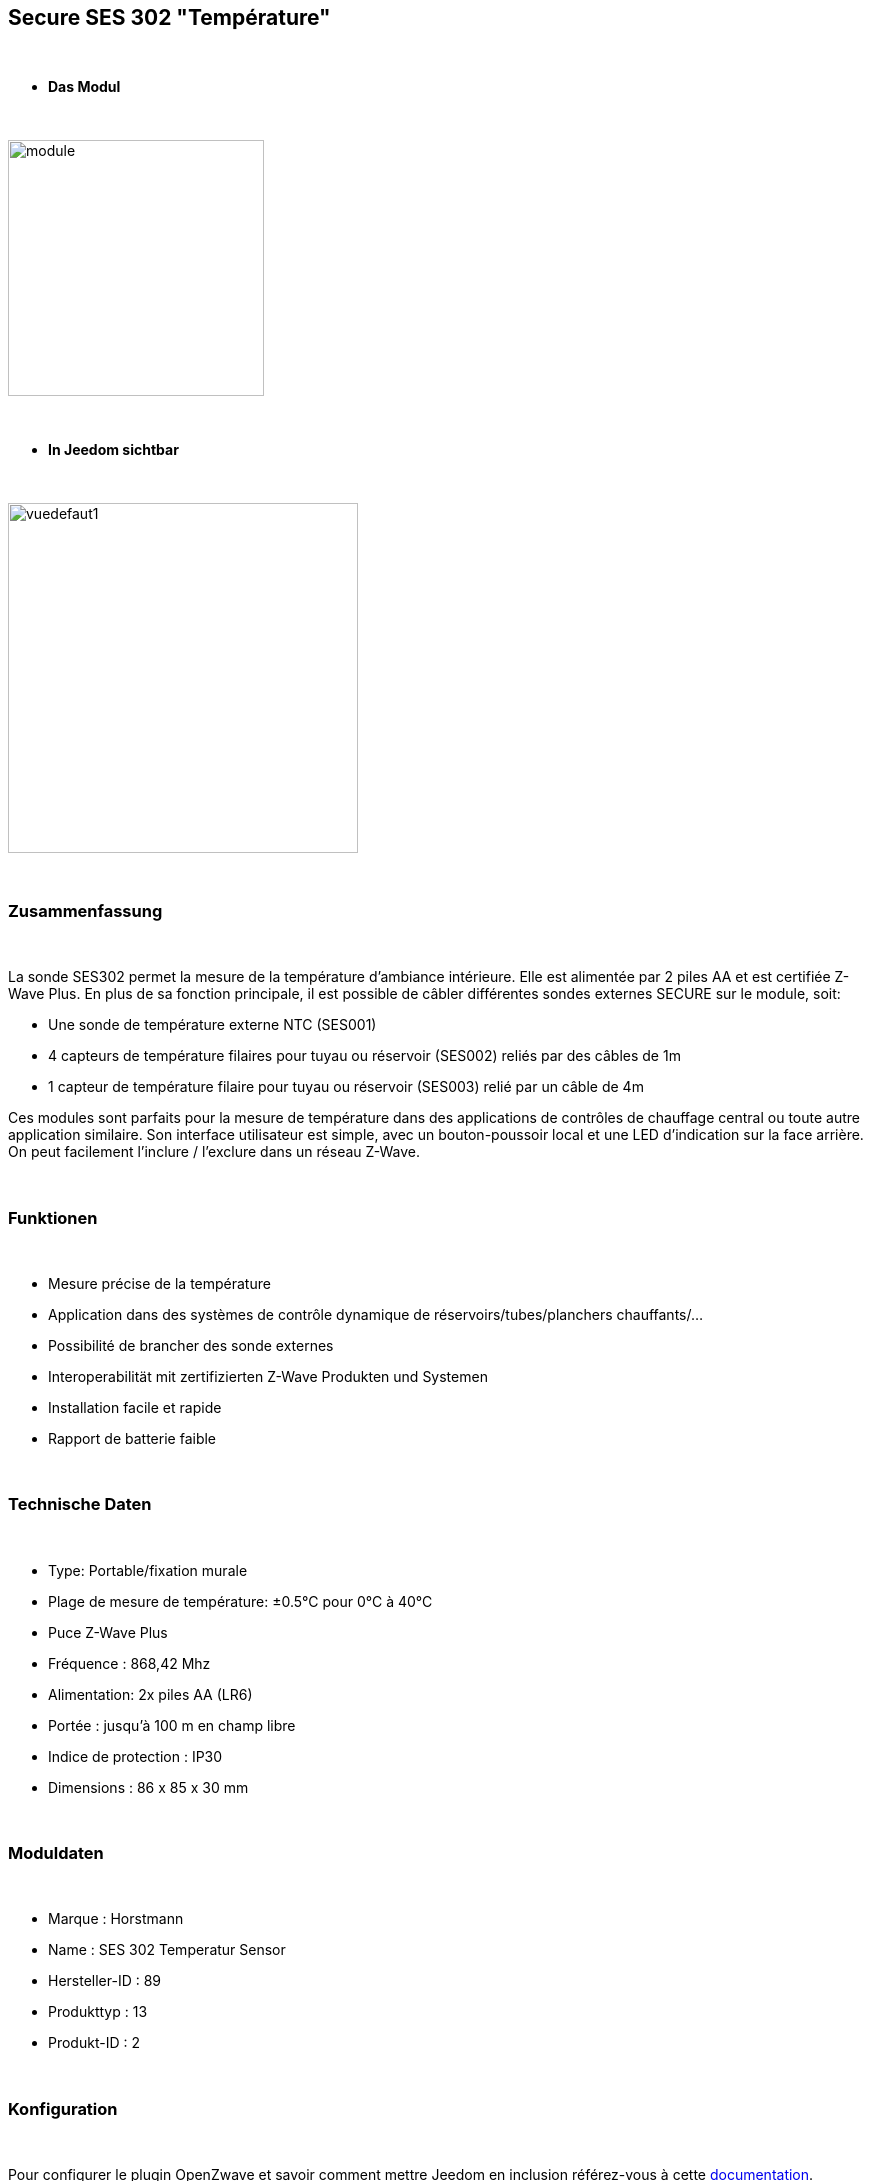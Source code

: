 :icons:
== Secure SES 302 "Température"

{nbsp} +

* *Das Modul*

{nbsp} +

image::../images/secure.ses302/module.jpg[width=256,align="center"]

{nbsp} +

* *In Jeedom sichtbar*

{nbsp} +

image::../images/secure.ses302/vuedefaut1.jpg[width=350,align="center"]

{nbsp} +

=== Zusammenfassung

{nbsp} +

La sonde SES302 permet la mesure de la température d'ambiance intérieure.
Elle est alimentée par 2 piles AA et est certifiée Z-Wave Plus.
En plus de sa fonction principale, il est possible de câbler différentes sondes externes SECURE sur le module, soit:

* Une sonde de température externe NTC (SES001)
* 4 capteurs de température filaires pour tuyau ou réservoir (SES002) reliés par des câbles de 1m
* 1 capteur de température filaire pour tuyau ou réservoir (SES003) relié par un câble de 4m

Ces modules sont parfaits pour la mesure de température dans des applications de contrôles de chauffage central ou toute autre application similaire. Son interface utilisateur est simple, avec un bouton-poussoir local et une LED d'indication sur la face arrière.
On peut facilement l'inclure / l'exclure dans un réseau Z-Wave.

{nbsp} +

=== Funktionen

{nbsp} +

* Mesure précise de la température
* Application dans des systèmes de contrôle dynamique de réservoirs/tubes/planchers chauffants/...
* Possibilité de brancher des sonde externes
* Interoperabilität mit zertifizierten Z-Wave Produkten und Systemen 
* Installation facile et rapide
* Rapport de batterie faible

{nbsp} +

=== Technische Daten

{nbsp} +

* Type: Portable/fixation murale
* Plage de mesure de température: ±0.5°C pour 0°C à 40°C
* Puce Z-Wave Plus
* Fréquence : 868,42 Mhz
* Alimentation: 2x piles AA (LR6)
* Portée : jusqu'à 100 m en champ libre
* Indice de protection : IP30
* Dimensions : 86 x 85 x 30 mm

{nbsp} +

=== Moduldaten

{nbsp} +

* Marque : Horstmann
* Name : SES 302 Temperatur Sensor
* Hersteller-ID : 89
* Produkttyp : 13
* Produkt-ID : 2

{nbsp} +

=== Konfiguration

{nbsp} +

Pour configurer le plugin OpenZwave et savoir comment mettre Jeedom en inclusion référez-vous à cette link:https://jeedom.fr/doc/documentation/plugins/openzwave/fr_FR/openzwave.html[documentation].

{nbsp} +

[icon="../images/plugin/important.png"]
[IMPORTANT]
Pour mettre ce module en mode inclusion il faut appuyer 1 seconde sur le bouton au dos et relacher, conformément à sa documentation papier.

{nbsp} +

image::../images/secure.ses302/inclusion.jpg[width=350,align="center"]

{nbsp} +

[underline]#Einmal Includiert, sollten Sie folgendes erhalten :#

{nbsp} +

image::../images/secure.ses302/information.jpg[Plugin Zwave]

{nbsp} +

==== Befehle

{nbsp} +

Nachdem das Modul erkannt wurde, werden die zugeordneten Modul-Befehle verfügbar sein.

{nbsp} +

image::../images/secure.ses302/commandes.jpg[Commandes]

{nbsp} +

[underline]#Hier ist die Liste der Befehle :#

{nbsp} +

* Température : c'est la commande de mesure de la température
* Batterie : c'est la commande batterie

Plusieurs températures nons visibles sont aussi disponibles et seront utiles si vous avez raccordé des sondes externes

{nbsp} +

==== Modulkonfiguration

{nbsp} +

[icon="../images/plugin/important.png"]
[IMPORTANT]
Lors d'une première inclusion réveillez toujours le module juste après l'inclusion.

{nbsp} +

Ensuite il est nécessaire d’effectuer la configuration du module en fonction de votre installation.
erfolgt das in Jeedom über die Schaltfläche "Konfiguration“, des OpenZwave Plugin.

{nbsp} +

image::../images/plugin/bouton_configuration.jpg[Configuration plugin Zwave,align="center"]

{nbsp} +

[underline]#Sie werden auf diese Seite kommen# (nach einem Klick auf die Registerkarte Parameter)

{nbsp} +

image::../images/secure.ses302/config1.jpg[Config1]

{nbsp} +

[underline]#Parameterdetails :#

{nbsp} +

* 1: Permet de régler de combien doit varier la température pour que le module l'envoie à Jeedom (par pas de 0.1)
* 2: Permet de régler l'intervalle de temps d'envoi de la température à Jeedom (en minutes)

Tous les autres paramètres sont identiques et correspondent à toutes les sondes externes éventuellement branchées

{nbsp} +

==== Gruppen

{nbsp} +

Ce module possède un seul groupe d'association, il est indispensable

{nbsp} +

image::../images/secure.ses302/groupe.jpg[Groupe]

{nbsp} +

=== Bon à savoir

{nbsp} +

==== Spécificités

{nbsp} +

==== Visuel alternatif

{nbsp} +

image::../images/secure.ses302/widget1.jpg[width=350,align="center"]

{nbsp} +

=== Wakeup

{nbsp} +

Pour réveiller ce module il faut appuyer 1 fois sur le bouton au dos

{nbsp} +

=== F.A.Q.

{nbsp} +

[panel,primary]
.J'ai l'impression que le module ne se réveille pas.
--
Ce module se réveille en appuyant 1 fois sur son bouton d'inclusion.
--

{nbsp} +

[panel,primary]
Ich habe die Konfiguration geändert, aber es wird nicht berücksichtigt.
--
Ce module est un module sur batterie, la nouvelle configuration sera prise en compte au prochain wake up.
--

{nbsp} +

=== Wichtiger Hinweis

{nbsp} +

[icon="../images/plugin/important.png"]
[IMPORTANT]
[underline]#Es ist notwendig, das Modul zu aktivieren :#
 nach seiner Inklusion, nach einer Konfigurationsänderung,
nach einer Änderung vom Wakeup, nach einer Änderung der Assoziations-Gruppe

{nbsp} +

#_@sarakha63_#